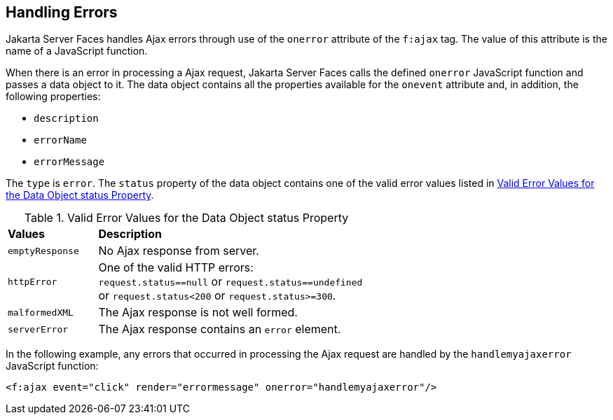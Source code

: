 == Handling Errors

Jakarta Server Faces handles Ajax errors through use of the `onerror`
attribute of the `f:ajax` tag. The value of this attribute is the name
of a JavaScript function.

When there is an error in processing a Ajax request, Jakarta Server
Faces calls the defined `onerror` JavaScript function and passes a data
object to it. The data object contains all the properties available for
the `onevent` attribute and, in addition, the following properties:

* `description`
* `errorName`
* `errorMessage`

The `type` is `error`. The `status` property of the data object
contains one of the valid error values listed in
<<valid-error-values-for-the-data-object-status-property>>.

[[valid-error-values-for-the-data-object-status-property]]
[width="60%",cols="15%a,45%a",title="Valid Error Values for the Data Object status Property"]
|===
|*Values* |*Description*
|`emptyResponse` |No Ajax response from server.

|`httpError` |One of the valid HTTP errors: `request.status==null` or
`request.status==undefined` or `request.status<200` or
`request.status>=300`.

|`malformedXML` |The Ajax response is not well formed.

|`serverError` |The Ajax response contains an `error` element.
|===

In the following example, any errors that occurred in processing the
Ajax request are handled by the `handlemyajaxerror` JavaScript
function:

[source,xml]
----
<f:ajax event="click" render="errormessage" onerror="handlemyajaxerror"/>
----
